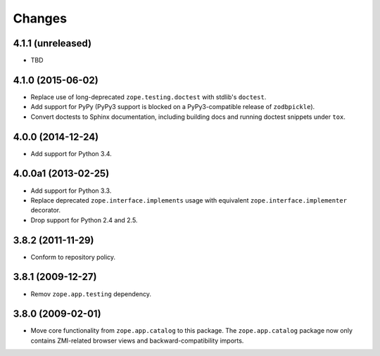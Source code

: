 Changes
=======

4.1.1 (unreleased)
------------------

- TBD

4.1.0 (2015-06-02)
------------------

- Replace use of long-deprecated ``zope.testing.doctest`` with stdlib's
  ``doctest``.

- Add support for PyPy (PyPy3 support is blocked on a PyPy3-compatible
  release of ``zodbpickle``).

- Convert doctests to Sphinx documentation, including building docs
  and running doctest snippets under ``tox``.

4.0.0 (2014-12-24)
------------------

- Add support for Python 3.4.

4.0.0a1 (2013-02-25)
--------------------

- Add support for Python 3.3.

- Replace deprecated ``zope.interface.implements`` usage with equivalent
  ``zope.interface.implementer`` decorator.

- Drop support for Python 2.4 and 2.5.

3.8.2 (2011-11-29)
------------------

- Conform to repository policy.

3.8.1 (2009-12-27)
------------------

- Remov ``zope.app.testing`` dependency.

3.8.0 (2009-02-01)
------------------

- Move core functionality from ``zope.app.catalog`` to this package.
  The ``zope.app.catalog`` package now only contains ZMI-related browser
  views and backward-compatibility imports.

